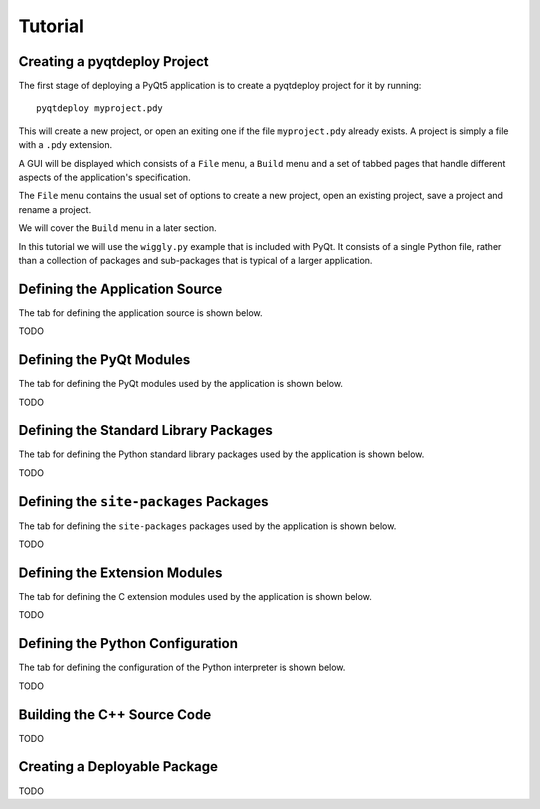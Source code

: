 Tutorial
========

Creating a pyqtdeploy Project
-----------------------------

The first stage of deploying a PyQt5 application is to create a pyqtdeploy
project for it by running::

    pyqtdeploy myproject.pdy

This will create a new project, or open an exiting one if the file
``myproject.pdy`` already exists.  A project is simply a file with a ``.pdy``
extension.

A GUI will be displayed which consists of a ``File`` menu, a ``Build`` menu and
a set of tabbed pages that handle different aspects of the application's
specification.

The ``File`` menu contains the usual set of options to create a new project,
open an existing project, save a project and rename a project.

We will cover the ``Build`` menu in a later section.

In this tutorial we will use the ``wiggly.py`` example that is included with
PyQt.  It consists of a single Python file, rather than a collection of
packages and sub-packages that is typical of a larger application.


Defining the Application Source
-------------------------------

The tab for defining the application source is shown below.

.. image:: /images/application_source_tab.png
    :align: center

TODO


Defining the PyQt Modules
-------------------------

The tab for defining the PyQt modules used by the application is shown below.

.. image:: /images/pyqt_modules_tab.png
    :align: center

TODO


Defining the Standard Library Packages
--------------------------------------

The tab for defining the Python standard library packages used by the
application is shown below.

.. image:: /images/stdlib_packages_tab.png
    :align: center

TODO


Defining the ``site-packages`` Packages
---------------------------------------

The tab for defining the ``site-packages`` packages used by the application is
shown below.

.. image:: /images/site_packages_tab.png
    :align: center

TODO


Defining the Extension Modules
------------------------------

The tab for defining the C extension modules used by the application is shown
below.

.. image:: /images/extension_modules_tab.png
    :align: center

TODO


Defining the Python Configuration
---------------------------------

The tab for defining the configuration of the Python interpreter is shown
below.

.. image:: /images/python_configuration_tab.png
    :align: center

TODO


Building the C++ Source Code
----------------------------

TODO


Creating a Deployable Package
-----------------------------

TODO
